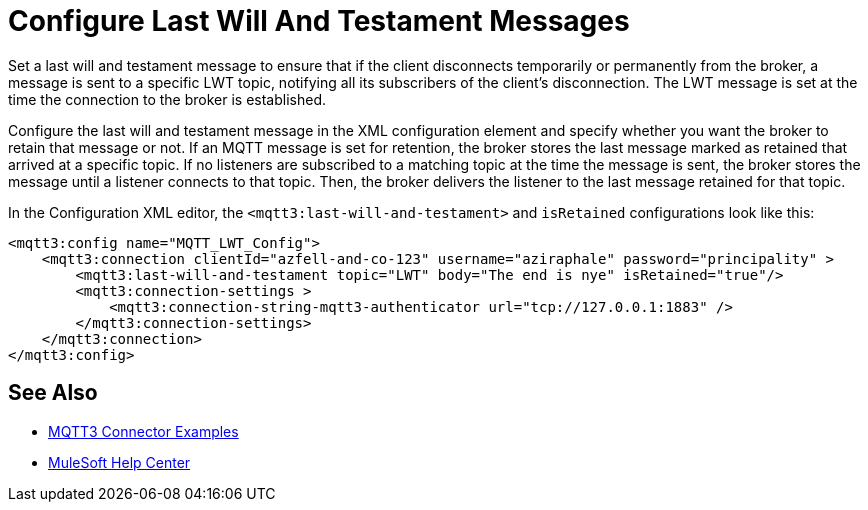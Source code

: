 = Configure Last Will And Testament Messages

Set a last will and testament message to ensure that if the client disconnects temporarily or permanently from the broker, a message is sent to a specific LWT topic, notifying all its subscribers of the client’s disconnection.
The LWT message is set at the time the connection to the broker is established.

Configure the last will and testament message in the XML configuration element and specify whether you want the broker to retain that message or not.
If an MQTT message is set for retention, the broker stores the last message marked as retained that arrived at a specific topic. If no listeners are subscribed to a matching topic at the time the message is sent,
the broker stores the message until a listener connects to that topic. Then, the broker delivers the listener to the last
message retained for that topic.

In the Configuration XML editor, the `<mqtt3:last-will-and-testament>` and `isRetained` configurations look like this:

[source,xml,linenums]
----
<mqtt3:config name="MQTT_LWT_Config">
    <mqtt3:connection clientId="azfell-and-co-123" username="aziraphale" password="principality" >
        <mqtt3:last-will-and-testament topic="LWT" body="The end is nye" isRetained="true"/>
        <mqtt3:connection-settings >
            <mqtt3:connection-string-mqtt3-authenticator url="tcp://127.0.0.1:1883" />
        </mqtt3:connection-settings>
    </mqtt3:connection>
</mqtt3:config>
----

== See Also

* xref:mqtt3-connector-examples.adoc[MQTT3 Connector Examples]
* https://help.mulesoft.com[MuleSoft Help Center]
